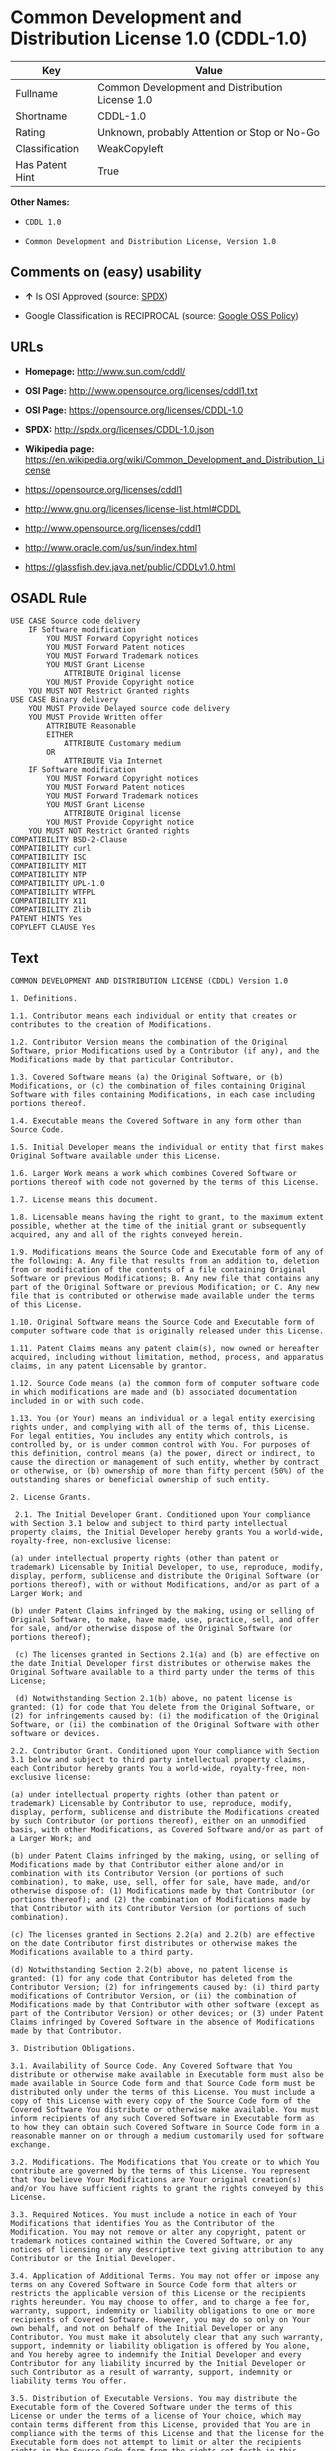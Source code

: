 * Common Development and Distribution License 1.0 (CDDL-1.0)

| Key               | Value                                             |
|-------------------+---------------------------------------------------|
| Fullname          | Common Development and Distribution License 1.0   |
| Shortname         | CDDL-1.0                                          |
| Rating            | Unknown, probably Attention or Stop or No-Go      |
| Classification    | WeakCopyleft                                      |
| Has Patent Hint   | True                                              |

*Other Names:*

- =CDDL 1.0=

- =Common Development and Distribution License, Version 1.0=

** Comments on (easy) usability

- *↑* Is OSI Approved (source:
  [[https://spdx.org/licenses/CDDL-1.0.html][SPDX]])

- Google Classification is RECIPROCAL (source:
  [[https://opensource.google.com/docs/thirdparty/licenses/][Google OSS
  Policy]])

** URLs

- *Homepage:* http://www.sun.com/cddl/

- *OSI Page:* http://www.opensource.org/licenses/cddl1.txt

- *OSI Page:* https://opensource.org/licenses/CDDL-1.0

- *SPDX:* http://spdx.org/licenses/CDDL-1.0.json

- *Wikipedia page:*
  https://en.wikipedia.org/wiki/Common_Development_and_Distribution_License

- https://opensource.org/licenses/cddl1

- http://www.gnu.org/licenses/license-list.html#CDDL

- http://www.opensource.org/licenses/cddl1

- http://www.oracle.com/us/sun/index.html

- https://glassfish.dev.java.net/public/CDDLv1.0.html

** OSADL Rule

#+BEGIN_EXAMPLE
    USE CASE Source code delivery
    	IF Software modification
    		YOU MUST Forward Copyright notices
    		YOU MUST Forward Patent notices
    		YOU MUST Forward Trademark notices
    		YOU MUST Grant License
    			ATTRIBUTE Original license
    		YOU MUST Provide Copyright notice
    	YOU MUST NOT Restrict Granted rights
    USE CASE Binary delivery
    	YOU MUST Provide Delayed source code delivery
    	YOU MUST Provide Written offer
    		ATTRIBUTE Reasonable
    		EITHER
    			ATTRIBUTE Customary medium
    		OR
    			ATTRIBUTE Via Internet
    	IF Software modification
    		YOU MUST Forward Copyright notices
    		YOU MUST Forward Patent notices
    		YOU MUST Forward Trademark notices
    		YOU MUST Grant License
    			ATTRIBUTE Original license
    		YOU MUST Provide Copyright notice
    	YOU MUST NOT Restrict Granted rights
    COMPATIBILITY BSD-2-Clause
    COMPATIBILITY curl
    COMPATIBILITY ISC
    COMPATIBILITY MIT
    COMPATIBILITY NTP
    COMPATIBILITY UPL-1.0
    COMPATIBILITY WTFPL
    COMPATIBILITY X11
    COMPATIBILITY Zlib
    PATENT HINTS Yes
    COPYLEFT CLAUSE Yes
#+END_EXAMPLE

** Text

#+BEGIN_EXAMPLE
    COMMON DEVELOPMENT AND DISTRIBUTION LICENSE (CDDL) Version 1.0 

    1. Definitions.

    1.1. Contributor means each individual or entity that creates or contributes to the creation of Modifications.

    1.2. Contributor Version means the combination of the Original Software, prior Modifications used by a Contributor (if any), and the Modifications made by that particular Contributor.

    1.3. Covered Software means (a) the Original Software, or (b) Modifications, or (c) the combination of files containing Original Software with files containing Modifications, in each case including portions thereof.

    1.4. Executable means the Covered Software in any form other than Source Code.

    1.5. Initial Developer means the individual or entity that first makes Original Software available under this License.

    1.6. Larger Work means a work which combines Covered Software or portions thereof with code not governed by the terms of this License.

    1.7. License means this document.

    1.8. Licensable means having the right to grant, to the maximum extent possible, whether at the time of the initial grant or subsequently acquired, any and all of the rights conveyed herein.

    1.9. Modifications means the Source Code and Executable form of any of the following: A. Any file that results from an addition to, deletion from or modification of the contents of a file containing Original Software or previous Modifications; B. Any new file that contains any part of the Original Software or previous Modification; or C. Any new file that is contributed or otherwise made available under the terms of this License.

    1.10. Original Software means the Source Code and Executable form of computer software code that is originally released under this License.

    1.11. Patent Claims means any patent claim(s), now owned or hereafter acquired, including without limitation, method, process, and apparatus claims, in any patent Licensable by grantor.

    1.12. Source Code means (a) the common form of computer software code in which modifications are made and (b) associated documentation included in or with such code.

    1.13. You (or Your) means an individual or a legal entity exercising rights under, and complying with all of the terms of, this License. For legal entities, You includes any entity which controls, is controlled by, or is under common control with You. For purposes of this definition, control means (a) the power, direct or indirect, to cause the direction or management of such entity, whether by contract or otherwise, or (b) ownership of more than fifty percent (50%) of the outstanding shares or beneficial ownership of such entity.

    2. License Grants.

     2.1. The Initial Developer Grant. Conditioned upon Your compliance with Section 3.1 below and subject to third party intellectual property claims, the Initial Developer hereby grants You a world-wide, royalty-free, non-exclusive license:

    (a) under intellectual property rights (other than patent or trademark) Licensable by Initial Developer, to use, reproduce, modify, display, perform, sublicense and distribute the Original Software (or portions thereof), with or without Modifications, and/or as part of a Larger Work; and

    (b) under Patent Claims infringed by the making, using or selling of Original Software, to make, have made, use, practice, sell, and offer for sale, and/or otherwise dispose of the Original Software (or portions thereof);

     (c) The licenses granted in Sections 2.1(a) and (b) are effective on the date Initial Developer first distributes or otherwise makes the Original Software available to a third party under the terms of this License;

     (d) Notwithstanding Section 2.1(b) above, no patent license is granted: (1) for code that You delete from the Original Software, or (2) for infringements caused by: (i) the modification of the Original Software, or (ii) the combination of the Original Software with other software or devices.

    2.2. Contributor Grant. Conditioned upon Your compliance with Section 3.1 below and subject to third party intellectual property claims, each Contributor hereby grants You a world-wide, royalty-free, non-exclusive license:

    (a) under intellectual property rights (other than patent or trademark) Licensable by Contributor to use, reproduce, modify, display, perform, sublicense and distribute the Modifications created by such Contributor (or portions thereof), either on an unmodified basis, with other Modifications, as Covered Software and/or as part of a Larger Work; and

    (b) under Patent Claims infringed by the making, using, or selling of Modifications made by that Contributor either alone and/or in combination with its Contributor Version (or portions of such combination), to make, use, sell, offer for sale, have made, and/or otherwise dispose of: (1) Modifications made by that Contributor (or portions thereof); and (2) the combination of Modifications made by that Contributor with its Contributor Version (or portions of such combination).

    (c) The licenses granted in Sections 2.2(a) and 2.2(b) are effective on the date Contributor first distributes or otherwise makes the Modifications available to a third party.

    (d) Notwithstanding Section 2.2(b) above, no patent license is granted: (1) for any code that Contributor has deleted from the Contributor Version; (2) for infringements caused by: (i) third party modifications of Contributor Version, or (ii) the combination of Modifications made by that Contributor with other software (except as part of the Contributor Version) or other devices; or (3) under Patent Claims infringed by Covered Software in the absence of Modifications made by that Contributor.

    3. Distribution Obligations.

    3.1. Availability of Source Code. Any Covered Software that You distribute or otherwise make available in Executable form must also be made available in Source Code form and that Source Code form must be distributed only under the terms of this License. You must include a copy of this License with every copy of the Source Code form of the Covered Software You distribute or otherwise make available. You must inform recipients of any such Covered Software in Executable form as to how they can obtain such Covered Software in Source Code form in a reasonable manner on or through a medium customarily used for software exchange.

    3.2. Modifications. The Modifications that You create or to which You contribute are governed by the terms of this License. You represent that You believe Your Modifications are Your original creation(s) and/or You have sufficient rights to grant the rights conveyed by this License.

    3.3. Required Notices. You must include a notice in each of Your Modifications that identifies You as the Contributor of the Modification. You may not remove or alter any copyright, patent or trademark notices contained within the Covered Software, or any notices of licensing or any descriptive text giving attribution to any Contributor or the Initial Developer.

    3.4. Application of Additional Terms. You may not offer or impose any terms on any Covered Software in Source Code form that alters or restricts the applicable version of this License or the recipients rights hereunder. You may choose to offer, and to charge a fee for, warranty, support, indemnity or liability obligations to one or more recipients of Covered Software. However, you may do so only on Your own behalf, and not on behalf of the Initial Developer or any Contributor. You must make it absolutely clear that any such warranty, support, indemnity or liability obligation is offered by You alone, and You hereby agree to indemnify the Initial Developer and every Contributor for any liability incurred by the Initial Developer or such Contributor as a result of warranty, support, indemnity or liability terms You offer.

    3.5. Distribution of Executable Versions. You may distribute the Executable form of the Covered Software under the terms of this License or under the terms of a license of Your choice, which may contain terms different from this License, provided that You are in compliance with the terms of this License and that the license for the Executable form does not attempt to limit or alter the recipients rights in the Source Code form from the rights set forth in this License. If You distribute the Covered Software in Executable form under a different license, You must make it absolutely clear that any terms which differ from this License are offered by You alone, not by the Initial Developer or Contributor. You hereby agree to indemnify the Initial Developer and every Contributor for any liability incurred by the Initial Developer or such Contributor as a result of any such terms You offer.

    3.6. Larger Works. You may create a Larger Work by combining Covered Software with other code not governed by the terms of this License and distribute the Larger Work as a single product. In such a case, You must make sure the requirements of this License are fulfilled for the Covered Software.

    4. Versions of the License.

    4.1. New Versions. Sun Microsystems, Inc. is the initial license steward and may publish revised and/or new versions of this License from time to time. Each version will be given a distinguishing version number. Except as provided in Section 4.3, no one other than the license steward has the right to modify this License.

    4.2. Effect of New Versions. You may always continue to use, distribute or otherwise make the Covered Software available under the terms of the version of the License under which You originally received the Covered Software. If the Initial Developer includes a notice in the Original Software prohibiting it from being distributed or otherwise made available under any subsequent version of the License, You must distribute and make the Covered Software available under the terms of the version of the License under which You originally received the Covered Software. Otherwise, You may also choose to use, distribute or otherwise make the Covered Software available under the terms of any subsequent version of the License published by the license steward.

    4.3. Modified Versions. When You are an Initial Developer and You want to create a new license for Your Original Software, You may create and use a modified version of this License if You: (a) rename the license and remove any references to the name of the license steward (except to note that the license differs from this License); and (b) otherwise make it clear that the license contains terms which differ from this License.

    5. DISCLAIMER OF WARRANTY. COVERED SOFTWARE IS PROVIDED UNDER THIS LICENSE ON AN AS IS BASIS, WITHOUT WARRANTY OF ANY KIND, EITHER EXPRESSED OR IMPLIED, INCLUDING, WITHOUT LIMITATION, WARRANTIES THAT THE COVERED SOFTWARE IS FREE OF DEFECTS, MERCHANTABLE, FIT FOR A PARTICULAR PURPOSE OR NON-INFRINGING. THE ENTIRE RISK AS TO THE QUALITY AND PERFORMANCE OF THE COVERED SOFTWARE IS WITH YOU. SHOULD ANY COVERED SOFTWARE PROVE DEFECTIVE IN ANY RESPECT, YOU (NOT THE INITIAL DEVELOPER OR ANY OTHER CONTRIBUTOR) ASSUME THE COST OF ANY NECESSARY SERVICING, REPAIR OR CORRECTION. THIS DISCLAIMER OF WARRANTY CONSTITUTES AN ESSENTIAL PART OF THIS LICENSE. NO USE OF ANY COVERED SOFTWARE IS AUTHORIZED HEREUNDER EXCEPT UNDER THIS DISCLAIMER.

    6. TERMINATION.

    6.1. This License and the rights granted hereunder will terminate automatically if You fail to comply with terms herein and fail to cure such breach within 30 days of becoming aware of the breach. Provisions which, by their nature, must remain in effect beyond the termination of this License shall survive.

    6.2. If You assert a patent infringement claim (excluding declaratory judgment actions) against Initial Developer or a Contributor (the Initial Developer or Contributor against whom You assert such claim is referred to as Participant) alleging that the Participant Software (meaning the Contributor Version where the Participant is a Contributor or the Original Software where the Participant is the Initial Developer) directly or indirectly infringes any patent, then any and all rights granted directly or indirectly to You by such Participant, the Initial Developer (if the Initial Developer is not the Participant) and all Contributors under Sections 2.1 and/or 2.2 of this License shall, upon 60 days notice from Participant terminate prospectively and automatically at the expiration of such 60 day notice period, unless if within such 60 day period You withdraw Your claim with respect to the Participant Software against such Participant either unilaterally or pursuant to a written agreement with Participant.

    6.3. In the event of termination under Sections 6.1 or 6.2 above, all end user licenses that have been validly granted by You or any distributor hereunder prior to termination (excluding licenses granted to You by any distributor) shall survive termination.

    7. LIMITATION OF LIABILITY. UNDER NO CIRCUMSTANCES AND UNDER NO LEGAL THEORY, WHETHER TORT (INCLUDING NEGLIGENCE), CONTRACT, OR OTHERWISE, SHALL YOU, THE INITIAL DEVELOPER, ANY OTHER CONTRIBUTOR, OR ANY DISTRIBUTOR OF COVERED SOFTWARE, OR ANY SUPPLIER OF ANY OF SUCH PARTIES, BE LIABLE TO ANY PERSON FOR ANY INDIRECT, SPECIAL, INCIDENTAL, OR CONSEQUENTIAL DAMAGES OF ANY CHARACTER INCLUDING, WITHOUT LIMITATION, DAMAGES FOR LOST PROFITS, LOSS OF GOODWILL, WORK STOPPAGE, COMPUTER FAILURE OR MALFUNCTION, OR ANY AND ALL OTHER COMMERCIAL DAMAGES OR LOSSES, EVEN IF SUCH PARTY SHALL HAVE BEEN INFORMED OF THE POSSIBILITY OF SUCH DAMAGES. THIS LIMITATION OF LIABILITY SHALL NOT APPLY TO LIABILITY FOR DEATH OR PERSONAL INJURY RESULTING FROM SUCH PARTYS NEGLIGENCE TO THE EXTENT APPLICABLE LAW PROHIBITS SUCH LIMITATION. SOME JURISDICTIONS DO NOT ALLOW THE EXCLUSION OR LIMITATION OF INCIDENTAL OR CONSEQUENTIAL DAMAGES, SO THIS EXCLUSION AND LIMITATION MAY NOT APPLY TO YOU.

    8. U.S. GOVERNMENT END USERS. The Covered Software is a commercial item, as that term is defined in 48 C.F.R. 2.101 (Oct. 1995), consisting of commercial computer software (as that term is defined at 48 C.F.R.  252.227-7014(a)(1)) and commercial computer software documentation as such terms are used in 48 C.F.R. 12.212 (Sept. 1995). Consistent with 48 C.F.R. 12.212 and 48 C.F.R. 227.7202-1 through 227.7202-4 (June 1995), all U.S. Government End Users acquire Covered Software with only those rights set forth herein. This U.S. Government Rights clause is in lieu of, and supersedes, any other FAR, DFAR, or other clause or provision that addresses Government rights in computer software under this License.

    9. MISCELLANEOUS. This License represents the complete agreement concerning subject matter hereof. If any provision of this License is held to be unenforceable, such provision shall be reformed only to the extent necessary to make it enforceable. This License shall be governed by the law of the jurisdiction specified in a notice contained within the Original Software (except to the extent applicable law, if any, provides otherwise), excluding such jurisdictions conflict-of-law provisions. Any litigation relating to this License shall be subject to the jurisdiction of the courts located in the jurisdiction and venue specified in a notice contained within the Original Software, with the losing party responsible for costs, including, without limitation, court costs and reasonable attorneys fees and expenses. The application of the United Nations Convention on Contracts for the International Sale of Goods is expressly excluded. Any law or regulation which provides that the language of a contract shall be construed against the drafter shall not apply to this License. You agree that You alone are responsible for compliance with the United States export administration regulations (and the export control laws and regulation of any other countries) when You use, distribute or otherwise make available any Covered Software.

    10. RESPONSIBILITY FOR CLAIMS. As between Initial Developer and the Contributors, each party is responsible for claims and damages arising, directly or indirectly, out of its utilization of rights under this License and You agree to work with Initial Developer and Contributors to distribute such responsibility on an equitable basis. Nothing herein is intended or shall be deemed to constitute any admission of liability.

    NOTICE PURSUANT TO SECTION 9 OF THE COMMON DEVELOPMENT AND DISTRIBUTION LICENSE (CDDL) The code released under the CDDL shall be governed by the laws of the State of California (excluding conflict-of-law provisions). Any litigation relating to this License shall be subject to the jurisdiction of the Federal Courts of the Northern District of California and the state courts of the State of California, with venue lying in Santa Clara County, California.
#+END_EXAMPLE

--------------

** Raw Data

#+BEGIN_EXAMPLE
    {
        "__impliedNames": [
            "CDDL-1.0",
            "Common Development and Distribution License 1.0",
            "cddl-1.0",
            "CDDL 1.0",
            "Common Development and Distribution License, Version 1.0"
        ],
        "__impliedId": "CDDL-1.0",
        "__hasPatentHint": true,
        "facts": {
            "Open Knowledge International": {
                "is_generic": null,
                "status": "active",
                "domain_software": true,
                "url": "https://opensource.org/licenses/CDDL-1.0",
                "maintainer": "",
                "od_conformance": "not reviewed",
                "_sourceURL": "https://github.com/okfn/licenses/blob/master/licenses.csv",
                "domain_data": false,
                "osd_conformance": "approved",
                "id": "CDDL-1.0",
                "title": "Common Development and Distribution License 1.0",
                "_implications": {
                    "__impliedNames": [
                        "CDDL-1.0",
                        "Common Development and Distribution License 1.0"
                    ],
                    "__impliedId": "CDDL-1.0",
                    "__impliedURLs": [
                        [
                            null,
                            "https://opensource.org/licenses/CDDL-1.0"
                        ]
                    ]
                },
                "domain_content": false
            },
            "LicenseName": {
                "implications": {
                    "__impliedNames": [
                        "CDDL-1.0",
                        "CDDL-1.0",
                        "Common Development and Distribution License 1.0",
                        "cddl-1.0",
                        "CDDL 1.0",
                        "Common Development and Distribution License, Version 1.0"
                    ],
                    "__impliedId": "CDDL-1.0"
                },
                "shortname": "CDDL-1.0",
                "otherNames": [
                    "CDDL-1.0",
                    "Common Development and Distribution License 1.0",
                    "cddl-1.0",
                    "CDDL 1.0",
                    "Common Development and Distribution License, Version 1.0"
                ]
            },
            "SPDX": {
                "isSPDXLicenseDeprecated": false,
                "spdxFullName": "Common Development and Distribution License 1.0",
                "spdxDetailsURL": "http://spdx.org/licenses/CDDL-1.0.json",
                "_sourceURL": "https://spdx.org/licenses/CDDL-1.0.html",
                "spdxLicIsOSIApproved": true,
                "spdxSeeAlso": [
                    "https://opensource.org/licenses/cddl1"
                ],
                "_implications": {
                    "__impliedNames": [
                        "CDDL-1.0",
                        "Common Development and Distribution License 1.0"
                    ],
                    "__impliedId": "CDDL-1.0",
                    "__impliedJudgement": [
                        [
                            "SPDX",
                            {
                                "tag": "PositiveJudgement",
                                "contents": "Is OSI Approved"
                            }
                        ]
                    ],
                    "__impliedURLs": [
                        [
                            "SPDX",
                            "http://spdx.org/licenses/CDDL-1.0.json"
                        ],
                        [
                            null,
                            "https://opensource.org/licenses/cddl1"
                        ]
                    ]
                },
                "spdxLicenseId": "CDDL-1.0"
            },
            "OSADL License Checklist": {
                "_sourceURL": "https://www.osadl.org/fileadmin/checklists/unreflicenses/CDDL-1.0.txt",
                "spdxId": "CDDL-1.0",
                "osadlRule": "USE CASE Source code delivery\n\tIF Software modification\n\t\tYOU MUST Forward Copyright notices\n\t\tYOU MUST Forward Patent notices\n\t\tYOU MUST Forward Trademark notices\n\t\tYOU MUST Grant License\n\t\t\tATTRIBUTE Original license\n\t\tYOU MUST Provide Copyright notice\n\tYOU MUST NOT Restrict Granted rights\nUSE CASE Binary delivery\n\tYOU MUST Provide Delayed source code delivery\n\tYOU MUST Provide Written offer\n\t\tATTRIBUTE Reasonable\n\t\tEITHER\n\t\t\tATTRIBUTE Customary medium\n\t\tOR\r\n\t\t\tATTRIBUTE Via Internet\n\tIF Software modification\n\t\tYOU MUST Forward Copyright notices\n\t\tYOU MUST Forward Patent notices\n\t\tYOU MUST Forward Trademark notices\n\t\tYOU MUST Grant License\n\t\t\tATTRIBUTE Original license\n\t\tYOU MUST Provide Copyright notice\n\tYOU MUST NOT Restrict Granted rights\nCOMPATIBILITY BSD-2-Clause\r\nCOMPATIBILITY curl\r\nCOMPATIBILITY ISC\r\nCOMPATIBILITY MIT\r\nCOMPATIBILITY NTP\r\nCOMPATIBILITY UPL-1.0\r\nCOMPATIBILITY WTFPL\r\nCOMPATIBILITY X11\r\nCOMPATIBILITY Zlib\r\nPATENT HINTS Yes\nCOPYLEFT CLAUSE Yes\n",
                "_implications": {
                    "__impliedNames": [
                        "CDDL-1.0"
                    ],
                    "__hasPatentHint": true,
                    "__impliedCopyleft": [
                        [
                            "OSADL License Checklist",
                            "Copyleft"
                        ]
                    ],
                    "__calculatedCopyleft": "Copyleft"
                }
            },
            "Scancode": {
                "otherUrls": [
                    "http://www.gnu.org/licenses/license-list.html#CDDL",
                    "http://www.opensource.org/licenses/cddl1",
                    "http://www.oracle.com/us/sun/index.html",
                    "https://glassfish.dev.java.net/public/CDDLv1.0.html",
                    "https://opensource.org/licenses/cddl1"
                ],
                "homepageUrl": "http://www.sun.com/cddl/",
                "shortName": "CDDL 1.0",
                "textUrls": null,
                "text": "COMMON DEVELOPMENT AND DISTRIBUTION LICENSE (CDDL) Version 1.0 \n\n1. Definitions.\n\n1.1. Contributor means each individual or entity that creates or contributes to the creation of Modifications.\n\n1.2. Contributor Version means the combination of the Original Software, prior Modifications used by a Contributor (if any), and the Modifications made by that particular Contributor.\n\n1.3. Covered Software means (a) the Original Software, or (b) Modifications, or (c) the combination of files containing Original Software with files containing Modifications, in each case including portions thereof.\n\n1.4. Executable means the Covered Software in any form other than Source Code.\n\n1.5. Initial Developer means the individual or entity that first makes Original Software available under this License.\n\n1.6. Larger Work means a work which combines Covered Software or portions thereof with code not governed by the terms of this License.\n\n1.7. License means this document.\n\n1.8. Licensable means having the right to grant, to the maximum extent possible, whether at the time of the initial grant or subsequently acquired, any and all of the rights conveyed herein.\n\n1.9. Modifications means the Source Code and Executable form of any of the following: A. Any file that results from an addition to, deletion from or modification of the contents of a file containing Original Software or previous Modifications; B. Any new file that contains any part of the Original Software or previous Modification; or C. Any new file that is contributed or otherwise made available under the terms of this License.\n\n1.10. Original Software means the Source Code and Executable form of computer software code that is originally released under this License.\n\n1.11. Patent Claims means any patent claim(s), now owned or hereafter acquired, including without limitation, method, process, and apparatus claims, in any patent Licensable by grantor.\n\n1.12. Source Code means (a) the common form of computer software code in which modifications are made and (b) associated documentation included in or with such code.\n\n1.13. You (or Your) means an individual or a legal entity exercising rights under, and complying with all of the terms of, this License. For legal entities, You includes any entity which controls, is controlled by, or is under common control with You. For purposes of this definition, control means (a) the power, direct or indirect, to cause the direction or management of such entity, whether by contract or otherwise, or (b) ownership of more than fifty percent (50%) of the outstanding shares or beneficial ownership of such entity.\n\n2. License Grants.\n\n 2.1. The Initial Developer Grant. Conditioned upon Your compliance with Section 3.1 below and subject to third party intellectual property claims, the Initial Developer hereby grants You a world-wide, royalty-free, non-exclusive license:\n\n(a) under intellectual property rights (other than patent or trademark) Licensable by Initial Developer, to use, reproduce, modify, display, perform, sublicense and distribute the Original Software (or portions thereof), with or without Modifications, and/or as part of a Larger Work; and\n\n(b) under Patent Claims infringed by the making, using or selling of Original Software, to make, have made, use, practice, sell, and offer for sale, and/or otherwise dispose of the Original Software (or portions thereof);\n\n (c) The licenses granted in Sections 2.1(a) and (b) are effective on the date Initial Developer first distributes or otherwise makes the Original Software available to a third party under the terms of this License;\n\n (d) Notwithstanding Section 2.1(b) above, no patent license is granted: (1) for code that You delete from the Original Software, or (2) for infringements caused by: (i) the modification of the Original Software, or (ii) the combination of the Original Software with other software or devices.\n\n2.2. Contributor Grant. Conditioned upon Your compliance with Section 3.1 below and subject to third party intellectual property claims, each Contributor hereby grants You a world-wide, royalty-free, non-exclusive license:\n\n(a) under intellectual property rights (other than patent or trademark) Licensable by Contributor to use, reproduce, modify, display, perform, sublicense and distribute the Modifications created by such Contributor (or portions thereof), either on an unmodified basis, with other Modifications, as Covered Software and/or as part of a Larger Work; and\n\n(b) under Patent Claims infringed by the making, using, or selling of Modifications made by that Contributor either alone and/or in combination with its Contributor Version (or portions of such combination), to make, use, sell, offer for sale, have made, and/or otherwise dispose of: (1) Modifications made by that Contributor (or portions thereof); and (2) the combination of Modifications made by that Contributor with its Contributor Version (or portions of such combination).\n\n(c) The licenses granted in Sections 2.2(a) and 2.2(b) are effective on the date Contributor first distributes or otherwise makes the Modifications available to a third party.\n\n(d) Notwithstanding Section 2.2(b) above, no patent license is granted: (1) for any code that Contributor has deleted from the Contributor Version; (2) for infringements caused by: (i) third party modifications of Contributor Version, or (ii) the combination of Modifications made by that Contributor with other software (except as part of the Contributor Version) or other devices; or (3) under Patent Claims infringed by Covered Software in the absence of Modifications made by that Contributor.\n\n3. Distribution Obligations.\n\n3.1. Availability of Source Code. Any Covered Software that You distribute or otherwise make available in Executable form must also be made available in Source Code form and that Source Code form must be distributed only under the terms of this License. You must include a copy of this License with every copy of the Source Code form of the Covered Software You distribute or otherwise make available. You must inform recipients of any such Covered Software in Executable form as to how they can obtain such Covered Software in Source Code form in a reasonable manner on or through a medium customarily used for software exchange.\n\n3.2. Modifications. The Modifications that You create or to which You contribute are governed by the terms of this License. You represent that You believe Your Modifications are Your original creation(s) and/or You have sufficient rights to grant the rights conveyed by this License.\n\n3.3. Required Notices. You must include a notice in each of Your Modifications that identifies You as the Contributor of the Modification. You may not remove or alter any copyright, patent or trademark notices contained within the Covered Software, or any notices of licensing or any descriptive text giving attribution to any Contributor or the Initial Developer.\n\n3.4. Application of Additional Terms. You may not offer or impose any terms on any Covered Software in Source Code form that alters or restricts the applicable version of this License or the recipients rights hereunder. You may choose to offer, and to charge a fee for, warranty, support, indemnity or liability obligations to one or more recipients of Covered Software. However, you may do so only on Your own behalf, and not on behalf of the Initial Developer or any Contributor. You must make it absolutely clear that any such warranty, support, indemnity or liability obligation is offered by You alone, and You hereby agree to indemnify the Initial Developer and every Contributor for any liability incurred by the Initial Developer or such Contributor as a result of warranty, support, indemnity or liability terms You offer.\n\n3.5. Distribution of Executable Versions. You may distribute the Executable form of the Covered Software under the terms of this License or under the terms of a license of Your choice, which may contain terms different from this License, provided that You are in compliance with the terms of this License and that the license for the Executable form does not attempt to limit or alter the recipients rights in the Source Code form from the rights set forth in this License. If You distribute the Covered Software in Executable form under a different license, You must make it absolutely clear that any terms which differ from this License are offered by You alone, not by the Initial Developer or Contributor. You hereby agree to indemnify the Initial Developer and every Contributor for any liability incurred by the Initial Developer or such Contributor as a result of any such terms You offer.\n\n3.6. Larger Works. You may create a Larger Work by combining Covered Software with other code not governed by the terms of this License and distribute the Larger Work as a single product. In such a case, You must make sure the requirements of this License are fulfilled for the Covered Software.\n\n4. Versions of the License.\n\n4.1. New Versions. Sun Microsystems, Inc. is the initial license steward and may publish revised and/or new versions of this License from time to time. Each version will be given a distinguishing version number. Except as provided in Section 4.3, no one other than the license steward has the right to modify this License.\n\n4.2. Effect of New Versions. You may always continue to use, distribute or otherwise make the Covered Software available under the terms of the version of the License under which You originally received the Covered Software. If the Initial Developer includes a notice in the Original Software prohibiting it from being distributed or otherwise made available under any subsequent version of the License, You must distribute and make the Covered Software available under the terms of the version of the License under which You originally received the Covered Software. Otherwise, You may also choose to use, distribute or otherwise make the Covered Software available under the terms of any subsequent version of the License published by the license steward.\n\n4.3. Modified Versions. When You are an Initial Developer and You want to create a new license for Your Original Software, You may create and use a modified version of this License if You: (a) rename the license and remove any references to the name of the license steward (except to note that the license differs from this License); and (b) otherwise make it clear that the license contains terms which differ from this License.\n\n5. DISCLAIMER OF WARRANTY. COVERED SOFTWARE IS PROVIDED UNDER THIS LICENSE ON AN AS IS BASIS, WITHOUT WARRANTY OF ANY KIND, EITHER EXPRESSED OR IMPLIED, INCLUDING, WITHOUT LIMITATION, WARRANTIES THAT THE COVERED SOFTWARE IS FREE OF DEFECTS, MERCHANTABLE, FIT FOR A PARTICULAR PURPOSE OR NON-INFRINGING. THE ENTIRE RISK AS TO THE QUALITY AND PERFORMANCE OF THE COVERED SOFTWARE IS WITH YOU. SHOULD ANY COVERED SOFTWARE PROVE DEFECTIVE IN ANY RESPECT, YOU (NOT THE INITIAL DEVELOPER OR ANY OTHER CONTRIBUTOR) ASSUME THE COST OF ANY NECESSARY SERVICING, REPAIR OR CORRECTION. THIS DISCLAIMER OF WARRANTY CONSTITUTES AN ESSENTIAL PART OF THIS LICENSE. NO USE OF ANY COVERED SOFTWARE IS AUTHORIZED HEREUNDER EXCEPT UNDER THIS DISCLAIMER.\n\n6. TERMINATION.\n\n6.1. This License and the rights granted hereunder will terminate automatically if You fail to comply with terms herein and fail to cure such breach within 30 days of becoming aware of the breach. Provisions which, by their nature, must remain in effect beyond the termination of this License shall survive.\n\n6.2. If You assert a patent infringement claim (excluding declaratory judgment actions) against Initial Developer or a Contributor (the Initial Developer or Contributor against whom You assert such claim is referred to as Participant) alleging that the Participant Software (meaning the Contributor Version where the Participant is a Contributor or the Original Software where the Participant is the Initial Developer) directly or indirectly infringes any patent, then any and all rights granted directly or indirectly to You by such Participant, the Initial Developer (if the Initial Developer is not the Participant) and all Contributors under Sections 2.1 and/or 2.2 of this License shall, upon 60 days notice from Participant terminate prospectively and automatically at the expiration of such 60 day notice period, unless if within such 60 day period You withdraw Your claim with respect to the Participant Software against such Participant either unilaterally or pursuant to a written agreement with Participant.\n\n6.3. In the event of termination under Sections 6.1 or 6.2 above, all end user licenses that have been validly granted by You or any distributor hereunder prior to termination (excluding licenses granted to You by any distributor) shall survive termination.\n\n7. LIMITATION OF LIABILITY. UNDER NO CIRCUMSTANCES AND UNDER NO LEGAL THEORY, WHETHER TORT (INCLUDING NEGLIGENCE), CONTRACT, OR OTHERWISE, SHALL YOU, THE INITIAL DEVELOPER, ANY OTHER CONTRIBUTOR, OR ANY DISTRIBUTOR OF COVERED SOFTWARE, OR ANY SUPPLIER OF ANY OF SUCH PARTIES, BE LIABLE TO ANY PERSON FOR ANY INDIRECT, SPECIAL, INCIDENTAL, OR CONSEQUENTIAL DAMAGES OF ANY CHARACTER INCLUDING, WITHOUT LIMITATION, DAMAGES FOR LOST PROFITS, LOSS OF GOODWILL, WORK STOPPAGE, COMPUTER FAILURE OR MALFUNCTION, OR ANY AND ALL OTHER COMMERCIAL DAMAGES OR LOSSES, EVEN IF SUCH PARTY SHALL HAVE BEEN INFORMED OF THE POSSIBILITY OF SUCH DAMAGES. THIS LIMITATION OF LIABILITY SHALL NOT APPLY TO LIABILITY FOR DEATH OR PERSONAL INJURY RESULTING FROM SUCH PARTYS NEGLIGENCE TO THE EXTENT APPLICABLE LAW PROHIBITS SUCH LIMITATION. SOME JURISDICTIONS DO NOT ALLOW THE EXCLUSION OR LIMITATION OF INCIDENTAL OR CONSEQUENTIAL DAMAGES, SO THIS EXCLUSION AND LIMITATION MAY NOT APPLY TO YOU.\n\n8. U.S. GOVERNMENT END USERS. The Covered Software is a commercial item, as that term is defined in 48 C.F.R. 2.101 (Oct. 1995), consisting of commercial computer software (as that term is defined at 48 C.F.R.  252.227-7014(a)(1)) and commercial computer software documentation as such terms are used in 48 C.F.R. 12.212 (Sept. 1995). Consistent with 48 C.F.R. 12.212 and 48 C.F.R. 227.7202-1 through 227.7202-4 (June 1995), all U.S. Government End Users acquire Covered Software with only those rights set forth herein. This U.S. Government Rights clause is in lieu of, and supersedes, any other FAR, DFAR, or other clause or provision that addresses Government rights in computer software under this License.\n\n9. MISCELLANEOUS. This License represents the complete agreement concerning subject matter hereof. If any provision of this License is held to be unenforceable, such provision shall be reformed only to the extent necessary to make it enforceable. This License shall be governed by the law of the jurisdiction specified in a notice contained within the Original Software (except to the extent applicable law, if any, provides otherwise), excluding such jurisdictions conflict-of-law provisions. Any litigation relating to this License shall be subject to the jurisdiction of the courts located in the jurisdiction and venue specified in a notice contained within the Original Software, with the losing party responsible for costs, including, without limitation, court costs and reasonable attorneys fees and expenses. The application of the United Nations Convention on Contracts for the International Sale of Goods is expressly excluded. Any law or regulation which provides that the language of a contract shall be construed against the drafter shall not apply to this License. You agree that You alone are responsible for compliance with the United States export administration regulations (and the export control laws and regulation of any other countries) when You use, distribute or otherwise make available any Covered Software.\n\n10. RESPONSIBILITY FOR CLAIMS. As between Initial Developer and the Contributors, each party is responsible for claims and damages arising, directly or indirectly, out of its utilization of rights under this License and You agree to work with Initial Developer and Contributors to distribute such responsibility on an equitable basis. Nothing herein is intended or shall be deemed to constitute any admission of liability.\n\nNOTICE PURSUANT TO SECTION 9 OF THE COMMON DEVELOPMENT AND DISTRIBUTION LICENSE (CDDL) The code released under the CDDL shall be governed by the laws of the State of California (excluding conflict-of-law provisions). Any litigation relating to this License shall be subject to the jurisdiction of the Federal Courts of the Northern District of California and the state courts of the State of California, with venue lying in Santa Clara County, California.",
                "category": "Copyleft Limited",
                "osiUrl": "http://www.opensource.org/licenses/cddl1.txt",
                "owner": "Oracle Corporation",
                "_sourceURL": "https://github.com/nexB/scancode-toolkit/blob/develop/src/licensedcode/data/licenses/cddl-1.0.yml",
                "key": "cddl-1.0",
                "name": "Common Development and Distribution License 1.0",
                "spdxId": "CDDL-1.0",
                "_implications": {
                    "__impliedNames": [
                        "cddl-1.0",
                        "CDDL 1.0",
                        "CDDL-1.0"
                    ],
                    "__impliedId": "CDDL-1.0",
                    "__impliedCopyleft": [
                        [
                            "Scancode",
                            "WeakCopyleft"
                        ]
                    ],
                    "__calculatedCopyleft": "WeakCopyleft",
                    "__impliedText": "COMMON DEVELOPMENT AND DISTRIBUTION LICENSE (CDDL) Version 1.0 \n\n1. Definitions.\n\n1.1. Contributor means each individual or entity that creates or contributes to the creation of Modifications.\n\n1.2. Contributor Version means the combination of the Original Software, prior Modifications used by a Contributor (if any), and the Modifications made by that particular Contributor.\n\n1.3. Covered Software means (a) the Original Software, or (b) Modifications, or (c) the combination of files containing Original Software with files containing Modifications, in each case including portions thereof.\n\n1.4. Executable means the Covered Software in any form other than Source Code.\n\n1.5. Initial Developer means the individual or entity that first makes Original Software available under this License.\n\n1.6. Larger Work means a work which combines Covered Software or portions thereof with code not governed by the terms of this License.\n\n1.7. License means this document.\n\n1.8. Licensable means having the right to grant, to the maximum extent possible, whether at the time of the initial grant or subsequently acquired, any and all of the rights conveyed herein.\n\n1.9. Modifications means the Source Code and Executable form of any of the following: A. Any file that results from an addition to, deletion from or modification of the contents of a file containing Original Software or previous Modifications; B. Any new file that contains any part of the Original Software or previous Modification; or C. Any new file that is contributed or otherwise made available under the terms of this License.\n\n1.10. Original Software means the Source Code and Executable form of computer software code that is originally released under this License.\n\n1.11. Patent Claims means any patent claim(s), now owned or hereafter acquired, including without limitation, method, process, and apparatus claims, in any patent Licensable by grantor.\n\n1.12. Source Code means (a) the common form of computer software code in which modifications are made and (b) associated documentation included in or with such code.\n\n1.13. You (or Your) means an individual or a legal entity exercising rights under, and complying with all of the terms of, this License. For legal entities, You includes any entity which controls, is controlled by, or is under common control with You. For purposes of this definition, control means (a) the power, direct or indirect, to cause the direction or management of such entity, whether by contract or otherwise, or (b) ownership of more than fifty percent (50%) of the outstanding shares or beneficial ownership of such entity.\n\n2. License Grants.\n\n 2.1. The Initial Developer Grant. Conditioned upon Your compliance with Section 3.1 below and subject to third party intellectual property claims, the Initial Developer hereby grants You a world-wide, royalty-free, non-exclusive license:\n\n(a) under intellectual property rights (other than patent or trademark) Licensable by Initial Developer, to use, reproduce, modify, display, perform, sublicense and distribute the Original Software (or portions thereof), with or without Modifications, and/or as part of a Larger Work; and\n\n(b) under Patent Claims infringed by the making, using or selling of Original Software, to make, have made, use, practice, sell, and offer for sale, and/or otherwise dispose of the Original Software (or portions thereof);\n\n (c) The licenses granted in Sections 2.1(a) and (b) are effective on the date Initial Developer first distributes or otherwise makes the Original Software available to a third party under the terms of this License;\n\n (d) Notwithstanding Section 2.1(b) above, no patent license is granted: (1) for code that You delete from the Original Software, or (2) for infringements caused by: (i) the modification of the Original Software, or (ii) the combination of the Original Software with other software or devices.\n\n2.2. Contributor Grant. Conditioned upon Your compliance with Section 3.1 below and subject to third party intellectual property claims, each Contributor hereby grants You a world-wide, royalty-free, non-exclusive license:\n\n(a) under intellectual property rights (other than patent or trademark) Licensable by Contributor to use, reproduce, modify, display, perform, sublicense and distribute the Modifications created by such Contributor (or portions thereof), either on an unmodified basis, with other Modifications, as Covered Software and/or as part of a Larger Work; and\n\n(b) under Patent Claims infringed by the making, using, or selling of Modifications made by that Contributor either alone and/or in combination with its Contributor Version (or portions of such combination), to make, use, sell, offer for sale, have made, and/or otherwise dispose of: (1) Modifications made by that Contributor (or portions thereof); and (2) the combination of Modifications made by that Contributor with its Contributor Version (or portions of such combination).\n\n(c) The licenses granted in Sections 2.2(a) and 2.2(b) are effective on the date Contributor first distributes or otherwise makes the Modifications available to a third party.\n\n(d) Notwithstanding Section 2.2(b) above, no patent license is granted: (1) for any code that Contributor has deleted from the Contributor Version; (2) for infringements caused by: (i) third party modifications of Contributor Version, or (ii) the combination of Modifications made by that Contributor with other software (except as part of the Contributor Version) or other devices; or (3) under Patent Claims infringed by Covered Software in the absence of Modifications made by that Contributor.\n\n3. Distribution Obligations.\n\n3.1. Availability of Source Code. Any Covered Software that You distribute or otherwise make available in Executable form must also be made available in Source Code form and that Source Code form must be distributed only under the terms of this License. You must include a copy of this License with every copy of the Source Code form of the Covered Software You distribute or otherwise make available. You must inform recipients of any such Covered Software in Executable form as to how they can obtain such Covered Software in Source Code form in a reasonable manner on or through a medium customarily used for software exchange.\n\n3.2. Modifications. The Modifications that You create or to which You contribute are governed by the terms of this License. You represent that You believe Your Modifications are Your original creation(s) and/or You have sufficient rights to grant the rights conveyed by this License.\n\n3.3. Required Notices. You must include a notice in each of Your Modifications that identifies You as the Contributor of the Modification. You may not remove or alter any copyright, patent or trademark notices contained within the Covered Software, or any notices of licensing or any descriptive text giving attribution to any Contributor or the Initial Developer.\n\n3.4. Application of Additional Terms. You may not offer or impose any terms on any Covered Software in Source Code form that alters or restricts the applicable version of this License or the recipients rights hereunder. You may choose to offer, and to charge a fee for, warranty, support, indemnity or liability obligations to one or more recipients of Covered Software. However, you may do so only on Your own behalf, and not on behalf of the Initial Developer or any Contributor. You must make it absolutely clear that any such warranty, support, indemnity or liability obligation is offered by You alone, and You hereby agree to indemnify the Initial Developer and every Contributor for any liability incurred by the Initial Developer or such Contributor as a result of warranty, support, indemnity or liability terms You offer.\n\n3.5. Distribution of Executable Versions. You may distribute the Executable form of the Covered Software under the terms of this License or under the terms of a license of Your choice, which may contain terms different from this License, provided that You are in compliance with the terms of this License and that the license for the Executable form does not attempt to limit or alter the recipients rights in the Source Code form from the rights set forth in this License. If You distribute the Covered Software in Executable form under a different license, You must make it absolutely clear that any terms which differ from this License are offered by You alone, not by the Initial Developer or Contributor. You hereby agree to indemnify the Initial Developer and every Contributor for any liability incurred by the Initial Developer or such Contributor as a result of any such terms You offer.\n\n3.6. Larger Works. You may create a Larger Work by combining Covered Software with other code not governed by the terms of this License and distribute the Larger Work as a single product. In such a case, You must make sure the requirements of this License are fulfilled for the Covered Software.\n\n4. Versions of the License.\n\n4.1. New Versions. Sun Microsystems, Inc. is the initial license steward and may publish revised and/or new versions of this License from time to time. Each version will be given a distinguishing version number. Except as provided in Section 4.3, no one other than the license steward has the right to modify this License.\n\n4.2. Effect of New Versions. You may always continue to use, distribute or otherwise make the Covered Software available under the terms of the version of the License under which You originally received the Covered Software. If the Initial Developer includes a notice in the Original Software prohibiting it from being distributed or otherwise made available under any subsequent version of the License, You must distribute and make the Covered Software available under the terms of the version of the License under which You originally received the Covered Software. Otherwise, You may also choose to use, distribute or otherwise make the Covered Software available under the terms of any subsequent version of the License published by the license steward.\n\n4.3. Modified Versions. When You are an Initial Developer and You want to create a new license for Your Original Software, You may create and use a modified version of this License if You: (a) rename the license and remove any references to the name of the license steward (except to note that the license differs from this License); and (b) otherwise make it clear that the license contains terms which differ from this License.\n\n5. DISCLAIMER OF WARRANTY. COVERED SOFTWARE IS PROVIDED UNDER THIS LICENSE ON AN AS IS BASIS, WITHOUT WARRANTY OF ANY KIND, EITHER EXPRESSED OR IMPLIED, INCLUDING, WITHOUT LIMITATION, WARRANTIES THAT THE COVERED SOFTWARE IS FREE OF DEFECTS, MERCHANTABLE, FIT FOR A PARTICULAR PURPOSE OR NON-INFRINGING. THE ENTIRE RISK AS TO THE QUALITY AND PERFORMANCE OF THE COVERED SOFTWARE IS WITH YOU. SHOULD ANY COVERED SOFTWARE PROVE DEFECTIVE IN ANY RESPECT, YOU (NOT THE INITIAL DEVELOPER OR ANY OTHER CONTRIBUTOR) ASSUME THE COST OF ANY NECESSARY SERVICING, REPAIR OR CORRECTION. THIS DISCLAIMER OF WARRANTY CONSTITUTES AN ESSENTIAL PART OF THIS LICENSE. NO USE OF ANY COVERED SOFTWARE IS AUTHORIZED HEREUNDER EXCEPT UNDER THIS DISCLAIMER.\n\n6. TERMINATION.\n\n6.1. This License and the rights granted hereunder will terminate automatically if You fail to comply with terms herein and fail to cure such breach within 30 days of becoming aware of the breach. Provisions which, by their nature, must remain in effect beyond the termination of this License shall survive.\n\n6.2. If You assert a patent infringement claim (excluding declaratory judgment actions) against Initial Developer or a Contributor (the Initial Developer or Contributor against whom You assert such claim is referred to as Participant) alleging that the Participant Software (meaning the Contributor Version where the Participant is a Contributor or the Original Software where the Participant is the Initial Developer) directly or indirectly infringes any patent, then any and all rights granted directly or indirectly to You by such Participant, the Initial Developer (if the Initial Developer is not the Participant) and all Contributors under Sections 2.1 and/or 2.2 of this License shall, upon 60 days notice from Participant terminate prospectively and automatically at the expiration of such 60 day notice period, unless if within such 60 day period You withdraw Your claim with respect to the Participant Software against such Participant either unilaterally or pursuant to a written agreement with Participant.\n\n6.3. In the event of termination under Sections 6.1 or 6.2 above, all end user licenses that have been validly granted by You or any distributor hereunder prior to termination (excluding licenses granted to You by any distributor) shall survive termination.\n\n7. LIMITATION OF LIABILITY. UNDER NO CIRCUMSTANCES AND UNDER NO LEGAL THEORY, WHETHER TORT (INCLUDING NEGLIGENCE), CONTRACT, OR OTHERWISE, SHALL YOU, THE INITIAL DEVELOPER, ANY OTHER CONTRIBUTOR, OR ANY DISTRIBUTOR OF COVERED SOFTWARE, OR ANY SUPPLIER OF ANY OF SUCH PARTIES, BE LIABLE TO ANY PERSON FOR ANY INDIRECT, SPECIAL, INCIDENTAL, OR CONSEQUENTIAL DAMAGES OF ANY CHARACTER INCLUDING, WITHOUT LIMITATION, DAMAGES FOR LOST PROFITS, LOSS OF GOODWILL, WORK STOPPAGE, COMPUTER FAILURE OR MALFUNCTION, OR ANY AND ALL OTHER COMMERCIAL DAMAGES OR LOSSES, EVEN IF SUCH PARTY SHALL HAVE BEEN INFORMED OF THE POSSIBILITY OF SUCH DAMAGES. THIS LIMITATION OF LIABILITY SHALL NOT APPLY TO LIABILITY FOR DEATH OR PERSONAL INJURY RESULTING FROM SUCH PARTYS NEGLIGENCE TO THE EXTENT APPLICABLE LAW PROHIBITS SUCH LIMITATION. SOME JURISDICTIONS DO NOT ALLOW THE EXCLUSION OR LIMITATION OF INCIDENTAL OR CONSEQUENTIAL DAMAGES, SO THIS EXCLUSION AND LIMITATION MAY NOT APPLY TO YOU.\n\n8. U.S. GOVERNMENT END USERS. The Covered Software is a commercial item, as that term is defined in 48 C.F.R. 2.101 (Oct. 1995), consisting of commercial computer software (as that term is defined at 48 C.F.R.  252.227-7014(a)(1)) and commercial computer software documentation as such terms are used in 48 C.F.R. 12.212 (Sept. 1995). Consistent with 48 C.F.R. 12.212 and 48 C.F.R. 227.7202-1 through 227.7202-4 (June 1995), all U.S. Government End Users acquire Covered Software with only those rights set forth herein. This U.S. Government Rights clause is in lieu of, and supersedes, any other FAR, DFAR, or other clause or provision that addresses Government rights in computer software under this License.\n\n9. MISCELLANEOUS. This License represents the complete agreement concerning subject matter hereof. If any provision of this License is held to be unenforceable, such provision shall be reformed only to the extent necessary to make it enforceable. This License shall be governed by the law of the jurisdiction specified in a notice contained within the Original Software (except to the extent applicable law, if any, provides otherwise), excluding such jurisdictions conflict-of-law provisions. Any litigation relating to this License shall be subject to the jurisdiction of the courts located in the jurisdiction and venue specified in a notice contained within the Original Software, with the losing party responsible for costs, including, without limitation, court costs and reasonable attorneys fees and expenses. The application of the United Nations Convention on Contracts for the International Sale of Goods is expressly excluded. Any law or regulation which provides that the language of a contract shall be construed against the drafter shall not apply to this License. You agree that You alone are responsible for compliance with the United States export administration regulations (and the export control laws and regulation of any other countries) when You use, distribute or otherwise make available any Covered Software.\n\n10. RESPONSIBILITY FOR CLAIMS. As between Initial Developer and the Contributors, each party is responsible for claims and damages arising, directly or indirectly, out of its utilization of rights under this License and You agree to work with Initial Developer and Contributors to distribute such responsibility on an equitable basis. Nothing herein is intended or shall be deemed to constitute any admission of liability.\n\nNOTICE PURSUANT TO SECTION 9 OF THE COMMON DEVELOPMENT AND DISTRIBUTION LICENSE (CDDL) The code released under the CDDL shall be governed by the laws of the State of California (excluding conflict-of-law provisions). Any litigation relating to this License shall be subject to the jurisdiction of the Federal Courts of the Northern District of California and the state courts of the State of California, with venue lying in Santa Clara County, California.",
                    "__impliedURLs": [
                        [
                            "Homepage",
                            "http://www.sun.com/cddl/"
                        ],
                        [
                            "OSI Page",
                            "http://www.opensource.org/licenses/cddl1.txt"
                        ],
                        [
                            null,
                            "http://www.gnu.org/licenses/license-list.html#CDDL"
                        ],
                        [
                            null,
                            "http://www.opensource.org/licenses/cddl1"
                        ],
                        [
                            null,
                            "http://www.oracle.com/us/sun/index.html"
                        ],
                        [
                            null,
                            "https://glassfish.dev.java.net/public/CDDLv1.0.html"
                        ],
                        [
                            null,
                            "https://opensource.org/licenses/cddl1"
                        ]
                    ]
                }
            },
            "OpenChainPolicyTemplate": {
                "isSaaSDeemed": "no",
                "licenseType": "copyleft",
                "freedomOrDeath": "no",
                "typeCopyleft": "weak",
                "_sourceURL": "https://github.com/OpenChain-Project/curriculum/raw/ddf1e879341adbd9b297cd67c5d5c16b2076540b/policy-template/Open%20Source%20Policy%20Template%20for%20OpenChain%20Specification%201.2.ods",
                "name": "Common Development and Distribution License 1.0 ",
                "commercialUse": true,
                "spdxId": "CDDL-1.0",
                "_implications": {
                    "__impliedNames": [
                        "CDDL-1.0"
                    ]
                }
            },
            "OpenSourceInitiative": {
                "text": [
                    {
                        "url": "https://opensource.org/licenses/CDDL-1.0",
                        "title": "HTML",
                        "media_type": "text/html"
                    }
                ],
                "identifiers": [
                    {
                        "identifier": "CDDL-1.0",
                        "scheme": "DEP5"
                    },
                    {
                        "identifier": "CDDL-1.0",
                        "scheme": "SPDX"
                    }
                ],
                "superseded_by": null,
                "_sourceURL": "https://opensource.org/licenses/",
                "name": "Common Development and Distribution License, Version 1.0",
                "other_names": [],
                "keywords": [
                    "osi-approved",
                    "popular"
                ],
                "id": "CDDL-1.0",
                "links": [
                    {
                        "note": "Wikipedia page",
                        "url": "https://en.wikipedia.org/wiki/Common_Development_and_Distribution_License"
                    },
                    {
                        "note": "OSI Page",
                        "url": "https://opensource.org/licenses/CDDL-1.0"
                    }
                ],
                "_implications": {
                    "__impliedNames": [
                        "CDDL-1.0",
                        "Common Development and Distribution License, Version 1.0",
                        "CDDL-1.0",
                        "CDDL-1.0"
                    ],
                    "__impliedURLs": [
                        [
                            "Wikipedia page",
                            "https://en.wikipedia.org/wiki/Common_Development_and_Distribution_License"
                        ],
                        [
                            "OSI Page",
                            "https://opensource.org/licenses/CDDL-1.0"
                        ]
                    ]
                }
            },
            "Wikipedia": {
                "Linking": {
                    "value": "Permissive",
                    "description": "linking of the licensed code with code licensed under a different license (e.g. when the code is provided as a library)"
                },
                "Publication date": "December 1, 2004",
                "_sourceURL": "https://en.wikipedia.org/wiki/Comparison_of_free_and_open-source_software_licenses",
                "Koordinaten": {
                    "name": "Common Development and Distribution License",
                    "version": "1.0",
                    "spdxId": "CDDL-1.0"
                },
                "_implications": {
                    "__impliedNames": [
                        "CDDL-1.0",
                        "Common Development and Distribution License 1.0"
                    ]
                },
                "Modification": {
                    "value": "Limited",
                    "description": "modification of the code by a licensee"
                }
            },
            "finos-osr/OSLC-handbook": {
                "terms": [
                    {
                        "termUseCases": [
                            "US",
                            "MS"
                        ],
                        "termSeeAlso": null,
                        "termDescription": "Provide copy of license",
                        "termComplianceNotes": null,
                        "termType": "condition"
                    },
                    {
                        "termUseCases": [
                            "UB",
                            "MB",
                            "MS"
                        ],
                        "termSeeAlso": null,
                        "termDescription": "Provide source code",
                        "termComplianceNotes": "You must inform recipients of how they can obtain source code âin a reasonable manner on or through a medium customarily used for software exchangeâ, including your modifications, if any",
                        "termType": "condition"
                    },
                    {
                        "termUseCases": [
                            "MB",
                            "MS"
                        ],
                        "termSeeAlso": null,
                        "termDescription": "Notice of modifications",
                        "termComplianceNotes": "Provide notice of your modifications that identifies you as the contributor of the modification",
                        "termType": "condition"
                    },
                    {
                        "termUseCases": [
                            "MB",
                            "MS"
                        ],
                        "termSeeAlso": null,
                        "termDescription": "Modifications under same license",
                        "termComplianceNotes": "File-level reciprocal license meaning that modifications to any file or new files that contain part of original software are governed by the terms of this license. Larger works may be created by combining covered software with code not governed by this license, so long as you comply with this license for the covered software (see sections 1.6, 1.9, and 3.6 for more information)",
                        "termType": "condition"
                    },
                    {
                        "termUseCases": [
                            "US",
                            "MS"
                        ],
                        "termSeeAlso": null,
                        "termDescription": "No additional restrictions",
                        "termComplianceNotes": "You may not impose any terms on source code that alters or restricts recipient's rights under this license",
                        "termType": "condition"
                    },
                    {
                        "termUseCases": null,
                        "termSeeAlso": null,
                        "termDescription": "License terminates upon failure to comply with license after a 30 day cure period",
                        "termComplianceNotes": null,
                        "termType": "termination"
                    },
                    {
                        "termUseCases": null,
                        "termSeeAlso": null,
                        "termDescription": "Any patent claims accusing the software by a licensee results in termination of patent licenses to the licensee, with a 60 day cure (see section 6.2 for more details)",
                        "termComplianceNotes": null,
                        "termType": "termination"
                    },
                    {
                        "termUseCases": null,
                        "termSeeAlso": null,
                        "termDescription": "You may offer and charge a fee for warranty, support, indemnity or liability obligations to recipients. However, you must make it clear that any such offer is offered by you alone and you agree to indemnify the initial developer and every contributor for any liability incurred by them as a result of the offer you make. See section 3.4 for more details.",
                        "termComplianceNotes": null,
                        "termType": "other"
                    },
                    {
                        "termUseCases": null,
                        "termSeeAlso": null,
                        "termDescription": "You may distribute binary versions under a different license, so long as you do not limit or alter the recipient's right in the source code under this license. You must make it clear that any differing terms are offered by you alone and you agree to indemnify the initial developer and every contributor for any liability incurred by them as a result of the offer you make (see section 3.6 for more details).",
                        "termComplianceNotes": null,
                        "termType": "other"
                    },
                    {
                        "termUseCases": null,
                        "termSeeAlso": null,
                        "termDescription": "Allows use of covered code under the terms of of same version or any later version of the license, unless the version you received states otherwise.",
                        "termComplianceNotes": null,
                        "termType": "license_versions"
                    }
                ],
                "_sourceURL": "https://github.com/finos-osr/OSLC-handbook/blob/master/src/CDDL-1.0.yaml",
                "name": "Common Development and Distribution License 1.0",
                "nameFromFilename": "CDDL-1.0",
                "notes": "Versions 1.0 and 1.1 are essentially the same, except v1.1 adds a patent infringement clause and choice of law.",
                "_implications": {
                    "__impliedNames": [
                        "Common Development and Distribution License 1.0",
                        "CDDL-1.0"
                    ]
                },
                "licenseId": [
                    "CDDL-1.0"
                ]
            },
            "Google OSS Policy": {
                "rating": "RECIPROCAL",
                "_sourceURL": "https://opensource.google.com/docs/thirdparty/licenses/",
                "id": "CDDL-1.0",
                "_implications": {
                    "__impliedNames": [
                        "CDDL-1.0"
                    ],
                    "__impliedJudgement": [
                        [
                            "Google OSS Policy",
                            {
                                "tag": "NeutralJudgement",
                                "contents": "Google Classification is RECIPROCAL"
                            }
                        ]
                    ]
                }
            }
        },
        "__impliedJudgement": [
            [
                "Google OSS Policy",
                {
                    "tag": "NeutralJudgement",
                    "contents": "Google Classification is RECIPROCAL"
                }
            ],
            [
                "SPDX",
                {
                    "tag": "PositiveJudgement",
                    "contents": "Is OSI Approved"
                }
            ]
        ],
        "__impliedCopyleft": [
            [
                "OSADL License Checklist",
                "Copyleft"
            ],
            [
                "Scancode",
                "WeakCopyleft"
            ]
        ],
        "__calculatedCopyleft": "WeakCopyleft",
        "__impliedText": "COMMON DEVELOPMENT AND DISTRIBUTION LICENSE (CDDL) Version 1.0 \n\n1. Definitions.\n\n1.1. Contributor means each individual or entity that creates or contributes to the creation of Modifications.\n\n1.2. Contributor Version means the combination of the Original Software, prior Modifications used by a Contributor (if any), and the Modifications made by that particular Contributor.\n\n1.3. Covered Software means (a) the Original Software, or (b) Modifications, or (c) the combination of files containing Original Software with files containing Modifications, in each case including portions thereof.\n\n1.4. Executable means the Covered Software in any form other than Source Code.\n\n1.5. Initial Developer means the individual or entity that first makes Original Software available under this License.\n\n1.6. Larger Work means a work which combines Covered Software or portions thereof with code not governed by the terms of this License.\n\n1.7. License means this document.\n\n1.8. Licensable means having the right to grant, to the maximum extent possible, whether at the time of the initial grant or subsequently acquired, any and all of the rights conveyed herein.\n\n1.9. Modifications means the Source Code and Executable form of any of the following: A. Any file that results from an addition to, deletion from or modification of the contents of a file containing Original Software or previous Modifications; B. Any new file that contains any part of the Original Software or previous Modification; or C. Any new file that is contributed or otherwise made available under the terms of this License.\n\n1.10. Original Software means the Source Code and Executable form of computer software code that is originally released under this License.\n\n1.11. Patent Claims means any patent claim(s), now owned or hereafter acquired, including without limitation, method, process, and apparatus claims, in any patent Licensable by grantor.\n\n1.12. Source Code means (a) the common form of computer software code in which modifications are made and (b) associated documentation included in or with such code.\n\n1.13. You (or Your) means an individual or a legal entity exercising rights under, and complying with all of the terms of, this License. For legal entities, You includes any entity which controls, is controlled by, or is under common control with You. For purposes of this definition, control means (a) the power, direct or indirect, to cause the direction or management of such entity, whether by contract or otherwise, or (b) ownership of more than fifty percent (50%) of the outstanding shares or beneficial ownership of such entity.\n\n2. License Grants.\n\n 2.1. The Initial Developer Grant. Conditioned upon Your compliance with Section 3.1 below and subject to third party intellectual property claims, the Initial Developer hereby grants You a world-wide, royalty-free, non-exclusive license:\n\n(a) under intellectual property rights (other than patent or trademark) Licensable by Initial Developer, to use, reproduce, modify, display, perform, sublicense and distribute the Original Software (or portions thereof), with or without Modifications, and/or as part of a Larger Work; and\n\n(b) under Patent Claims infringed by the making, using or selling of Original Software, to make, have made, use, practice, sell, and offer for sale, and/or otherwise dispose of the Original Software (or portions thereof);\n\n (c) The licenses granted in Sections 2.1(a) and (b) are effective on the date Initial Developer first distributes or otherwise makes the Original Software available to a third party under the terms of this License;\n\n (d) Notwithstanding Section 2.1(b) above, no patent license is granted: (1) for code that You delete from the Original Software, or (2) for infringements caused by: (i) the modification of the Original Software, or (ii) the combination of the Original Software with other software or devices.\n\n2.2. Contributor Grant. Conditioned upon Your compliance with Section 3.1 below and subject to third party intellectual property claims, each Contributor hereby grants You a world-wide, royalty-free, non-exclusive license:\n\n(a) under intellectual property rights (other than patent or trademark) Licensable by Contributor to use, reproduce, modify, display, perform, sublicense and distribute the Modifications created by such Contributor (or portions thereof), either on an unmodified basis, with other Modifications, as Covered Software and/or as part of a Larger Work; and\n\n(b) under Patent Claims infringed by the making, using, or selling of Modifications made by that Contributor either alone and/or in combination with its Contributor Version (or portions of such combination), to make, use, sell, offer for sale, have made, and/or otherwise dispose of: (1) Modifications made by that Contributor (or portions thereof); and (2) the combination of Modifications made by that Contributor with its Contributor Version (or portions of such combination).\n\n(c) The licenses granted in Sections 2.2(a) and 2.2(b) are effective on the date Contributor first distributes or otherwise makes the Modifications available to a third party.\n\n(d) Notwithstanding Section 2.2(b) above, no patent license is granted: (1) for any code that Contributor has deleted from the Contributor Version; (2) for infringements caused by: (i) third party modifications of Contributor Version, or (ii) the combination of Modifications made by that Contributor with other software (except as part of the Contributor Version) or other devices; or (3) under Patent Claims infringed by Covered Software in the absence of Modifications made by that Contributor.\n\n3. Distribution Obligations.\n\n3.1. Availability of Source Code. Any Covered Software that You distribute or otherwise make available in Executable form must also be made available in Source Code form and that Source Code form must be distributed only under the terms of this License. You must include a copy of this License with every copy of the Source Code form of the Covered Software You distribute or otherwise make available. You must inform recipients of any such Covered Software in Executable form as to how they can obtain such Covered Software in Source Code form in a reasonable manner on or through a medium customarily used for software exchange.\n\n3.2. Modifications. The Modifications that You create or to which You contribute are governed by the terms of this License. You represent that You believe Your Modifications are Your original creation(s) and/or You have sufficient rights to grant the rights conveyed by this License.\n\n3.3. Required Notices. You must include a notice in each of Your Modifications that identifies You as the Contributor of the Modification. You may not remove or alter any copyright, patent or trademark notices contained within the Covered Software, or any notices of licensing or any descriptive text giving attribution to any Contributor or the Initial Developer.\n\n3.4. Application of Additional Terms. You may not offer or impose any terms on any Covered Software in Source Code form that alters or restricts the applicable version of this License or the recipients rights hereunder. You may choose to offer, and to charge a fee for, warranty, support, indemnity or liability obligations to one or more recipients of Covered Software. However, you may do so only on Your own behalf, and not on behalf of the Initial Developer or any Contributor. You must make it absolutely clear that any such warranty, support, indemnity or liability obligation is offered by You alone, and You hereby agree to indemnify the Initial Developer and every Contributor for any liability incurred by the Initial Developer or such Contributor as a result of warranty, support, indemnity or liability terms You offer.\n\n3.5. Distribution of Executable Versions. You may distribute the Executable form of the Covered Software under the terms of this License or under the terms of a license of Your choice, which may contain terms different from this License, provided that You are in compliance with the terms of this License and that the license for the Executable form does not attempt to limit or alter the recipients rights in the Source Code form from the rights set forth in this License. If You distribute the Covered Software in Executable form under a different license, You must make it absolutely clear that any terms which differ from this License are offered by You alone, not by the Initial Developer or Contributor. You hereby agree to indemnify the Initial Developer and every Contributor for any liability incurred by the Initial Developer or such Contributor as a result of any such terms You offer.\n\n3.6. Larger Works. You may create a Larger Work by combining Covered Software with other code not governed by the terms of this License and distribute the Larger Work as a single product. In such a case, You must make sure the requirements of this License are fulfilled for the Covered Software.\n\n4. Versions of the License.\n\n4.1. New Versions. Sun Microsystems, Inc. is the initial license steward and may publish revised and/or new versions of this License from time to time. Each version will be given a distinguishing version number. Except as provided in Section 4.3, no one other than the license steward has the right to modify this License.\n\n4.2. Effect of New Versions. You may always continue to use, distribute or otherwise make the Covered Software available under the terms of the version of the License under which You originally received the Covered Software. If the Initial Developer includes a notice in the Original Software prohibiting it from being distributed or otherwise made available under any subsequent version of the License, You must distribute and make the Covered Software available under the terms of the version of the License under which You originally received the Covered Software. Otherwise, You may also choose to use, distribute or otherwise make the Covered Software available under the terms of any subsequent version of the License published by the license steward.\n\n4.3. Modified Versions. When You are an Initial Developer and You want to create a new license for Your Original Software, You may create and use a modified version of this License if You: (a) rename the license and remove any references to the name of the license steward (except to note that the license differs from this License); and (b) otherwise make it clear that the license contains terms which differ from this License.\n\n5. DISCLAIMER OF WARRANTY. COVERED SOFTWARE IS PROVIDED UNDER THIS LICENSE ON AN AS IS BASIS, WITHOUT WARRANTY OF ANY KIND, EITHER EXPRESSED OR IMPLIED, INCLUDING, WITHOUT LIMITATION, WARRANTIES THAT THE COVERED SOFTWARE IS FREE OF DEFECTS, MERCHANTABLE, FIT FOR A PARTICULAR PURPOSE OR NON-INFRINGING. THE ENTIRE RISK AS TO THE QUALITY AND PERFORMANCE OF THE COVERED SOFTWARE IS WITH YOU. SHOULD ANY COVERED SOFTWARE PROVE DEFECTIVE IN ANY RESPECT, YOU (NOT THE INITIAL DEVELOPER OR ANY OTHER CONTRIBUTOR) ASSUME THE COST OF ANY NECESSARY SERVICING, REPAIR OR CORRECTION. THIS DISCLAIMER OF WARRANTY CONSTITUTES AN ESSENTIAL PART OF THIS LICENSE. NO USE OF ANY COVERED SOFTWARE IS AUTHORIZED HEREUNDER EXCEPT UNDER THIS DISCLAIMER.\n\n6. TERMINATION.\n\n6.1. This License and the rights granted hereunder will terminate automatically if You fail to comply with terms herein and fail to cure such breach within 30 days of becoming aware of the breach. Provisions which, by their nature, must remain in effect beyond the termination of this License shall survive.\n\n6.2. If You assert a patent infringement claim (excluding declaratory judgment actions) against Initial Developer or a Contributor (the Initial Developer or Contributor against whom You assert such claim is referred to as Participant) alleging that the Participant Software (meaning the Contributor Version where the Participant is a Contributor or the Original Software where the Participant is the Initial Developer) directly or indirectly infringes any patent, then any and all rights granted directly or indirectly to You by such Participant, the Initial Developer (if the Initial Developer is not the Participant) and all Contributors under Sections 2.1 and/or 2.2 of this License shall, upon 60 days notice from Participant terminate prospectively and automatically at the expiration of such 60 day notice period, unless if within such 60 day period You withdraw Your claim with respect to the Participant Software against such Participant either unilaterally or pursuant to a written agreement with Participant.\n\n6.3. In the event of termination under Sections 6.1 or 6.2 above, all end user licenses that have been validly granted by You or any distributor hereunder prior to termination (excluding licenses granted to You by any distributor) shall survive termination.\n\n7. LIMITATION OF LIABILITY. UNDER NO CIRCUMSTANCES AND UNDER NO LEGAL THEORY, WHETHER TORT (INCLUDING NEGLIGENCE), CONTRACT, OR OTHERWISE, SHALL YOU, THE INITIAL DEVELOPER, ANY OTHER CONTRIBUTOR, OR ANY DISTRIBUTOR OF COVERED SOFTWARE, OR ANY SUPPLIER OF ANY OF SUCH PARTIES, BE LIABLE TO ANY PERSON FOR ANY INDIRECT, SPECIAL, INCIDENTAL, OR CONSEQUENTIAL DAMAGES OF ANY CHARACTER INCLUDING, WITHOUT LIMITATION, DAMAGES FOR LOST PROFITS, LOSS OF GOODWILL, WORK STOPPAGE, COMPUTER FAILURE OR MALFUNCTION, OR ANY AND ALL OTHER COMMERCIAL DAMAGES OR LOSSES, EVEN IF SUCH PARTY SHALL HAVE BEEN INFORMED OF THE POSSIBILITY OF SUCH DAMAGES. THIS LIMITATION OF LIABILITY SHALL NOT APPLY TO LIABILITY FOR DEATH OR PERSONAL INJURY RESULTING FROM SUCH PARTYS NEGLIGENCE TO THE EXTENT APPLICABLE LAW PROHIBITS SUCH LIMITATION. SOME JURISDICTIONS DO NOT ALLOW THE EXCLUSION OR LIMITATION OF INCIDENTAL OR CONSEQUENTIAL DAMAGES, SO THIS EXCLUSION AND LIMITATION MAY NOT APPLY TO YOU.\n\n8. U.S. GOVERNMENT END USERS. The Covered Software is a commercial item, as that term is defined in 48 C.F.R. 2.101 (Oct. 1995), consisting of commercial computer software (as that term is defined at 48 C.F.R.  252.227-7014(a)(1)) and commercial computer software documentation as such terms are used in 48 C.F.R. 12.212 (Sept. 1995). Consistent with 48 C.F.R. 12.212 and 48 C.F.R. 227.7202-1 through 227.7202-4 (June 1995), all U.S. Government End Users acquire Covered Software with only those rights set forth herein. This U.S. Government Rights clause is in lieu of, and supersedes, any other FAR, DFAR, or other clause or provision that addresses Government rights in computer software under this License.\n\n9. MISCELLANEOUS. This License represents the complete agreement concerning subject matter hereof. If any provision of this License is held to be unenforceable, such provision shall be reformed only to the extent necessary to make it enforceable. This License shall be governed by the law of the jurisdiction specified in a notice contained within the Original Software (except to the extent applicable law, if any, provides otherwise), excluding such jurisdictions conflict-of-law provisions. Any litigation relating to this License shall be subject to the jurisdiction of the courts located in the jurisdiction and venue specified in a notice contained within the Original Software, with the losing party responsible for costs, including, without limitation, court costs and reasonable attorneys fees and expenses. The application of the United Nations Convention on Contracts for the International Sale of Goods is expressly excluded. Any law or regulation which provides that the language of a contract shall be construed against the drafter shall not apply to this License. You agree that You alone are responsible for compliance with the United States export administration regulations (and the export control laws and regulation of any other countries) when You use, distribute or otherwise make available any Covered Software.\n\n10. RESPONSIBILITY FOR CLAIMS. As between Initial Developer and the Contributors, each party is responsible for claims and damages arising, directly or indirectly, out of its utilization of rights under this License and You agree to work with Initial Developer and Contributors to distribute such responsibility on an equitable basis. Nothing herein is intended or shall be deemed to constitute any admission of liability.\n\nNOTICE PURSUANT TO SECTION 9 OF THE COMMON DEVELOPMENT AND DISTRIBUTION LICENSE (CDDL) The code released under the CDDL shall be governed by the laws of the State of California (excluding conflict-of-law provisions). Any litigation relating to this License shall be subject to the jurisdiction of the Federal Courts of the Northern District of California and the state courts of the State of California, with venue lying in Santa Clara County, California.",
        "__impliedURLs": [
            [
                "SPDX",
                "http://spdx.org/licenses/CDDL-1.0.json"
            ],
            [
                null,
                "https://opensource.org/licenses/cddl1"
            ],
            [
                "Homepage",
                "http://www.sun.com/cddl/"
            ],
            [
                "OSI Page",
                "http://www.opensource.org/licenses/cddl1.txt"
            ],
            [
                null,
                "http://www.gnu.org/licenses/license-list.html#CDDL"
            ],
            [
                null,
                "http://www.opensource.org/licenses/cddl1"
            ],
            [
                null,
                "http://www.oracle.com/us/sun/index.html"
            ],
            [
                null,
                "https://glassfish.dev.java.net/public/CDDLv1.0.html"
            ],
            [
                "Wikipedia page",
                "https://en.wikipedia.org/wiki/Common_Development_and_Distribution_License"
            ],
            [
                "OSI Page",
                "https://opensource.org/licenses/CDDL-1.0"
            ],
            [
                null,
                "https://opensource.org/licenses/CDDL-1.0"
            ]
        ]
    }
#+END_EXAMPLE